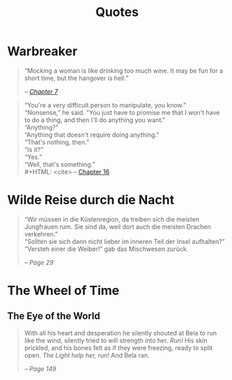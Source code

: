 #+TITLE: Quotes
#+OPTIONS: toc:t

* Warbreaker
  :PROPERTIES:
  :CUSTOM_ID: warbreaker
  :END:

#+BEGIN_QUOTE
“Mocking a woman is like drinking too much wine. It may be fun for a
short time, but the hangover is hell.”
#+HTML: <cite>
-- [[http://brandonsanderson.com/warbreaker-chapter-seven/][Chapter 7]]
#+HTML: </cite>
#+END_QUOTE

#+BEGIN_QUOTE
“You're a very difficult person to manipulate, you know.”\\
“Nonsense,” he said. "You just have to promise me that I won't have to
do a thing, and then I'll do anything you want."\\
“Anything?”\\
“Anything that doesn't require doing anything.”\\
“That's nothing, then.”\\
“Is it?”\\
“Yes.”\\
“Well, that's something.”\\
#+HTML: <cite>
-- [[http://brandonsanderson.com/warbreaker-chapter-sixteen/][Chapter 16]]
#+HTML: </cite>
#+END_QUOTE

* Wilde Reise durch die Nacht
  :PROPERTIES:
  :CUSTOM_ID: wrddn
  :END:

#+BEGIN_QUOTE
“Wir müssen in die Küstenregion, da treiben sich die meisten
Jungfrauen rum. Sie sind da, weil dort auch die meisten Drachen
verkehren.”\\
“Sollten sie sich dann nicht lieber im inneren Teil der Insel aufhalten?”\\
“Versteh einer die Weiber!” gab das Mischwesen zurück.
#+HTML: <cite>
-- Page 29
#+HTML: </cite>
#+END_QUOTE

* The Wheel of Time
  :PROPERTIES:
  :CUSTOM_ID: wheel_of_time
  :END:

** The Eye of the World
   :PROPERTIES:
   :CUSTOM_ID: eye_of_the_world
   :END:
#+BEGIN_QUOTE
With all his heart and desperation he silently shouted at Bela to run
like the wind, silently tried to will strength into her. /Run!/ His
skin prickled, and his bones felt as if they were freezing, ready to
split open. /The Light help her, run!/ And Bela ran.
#+HTML: <cite>
-- Page 149
#+HTML: </cite>
#+END_QUOTE
